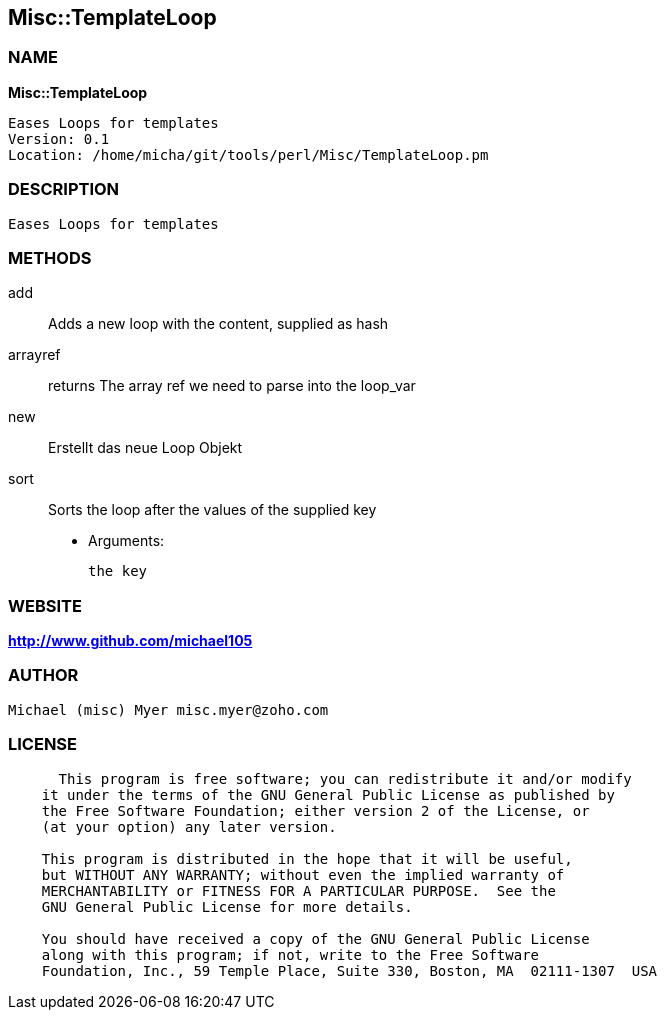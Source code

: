 
:hardbreaks:

== Misc::TemplateLoop 

=== NAME

*Misc::TemplateLoop* 

  Eases Loops for templates
  Version: 0.1 
  Location: /home/micha/git/tools/perl/Misc/TemplateLoop.pm


=== DESCRIPTION

  Eases Loops for templates


=== METHODS

add::
   
Adds a new loop with the content, supplied as hash


arrayref::
   
returns The array ref we need to parse into the loop_var


new::
   
Erstellt das neue Loop Objekt


sort::
   
Sorts the loop after the values of the supplied key

    - Arguments:

    the key




=== WEBSITE

*http://www.github.com/michael105*

=== AUTHOR
  Michael (misc) Myer misc.myer@zoho.com

=== LICENSE

```
  
      This program is free software; you can redistribute it and/or modify
    it under the terms of the GNU General Public License as published by
    the Free Software Foundation; either version 2 of the License, or
    (at your option) any later version.

    This program is distributed in the hope that it will be useful,
    but WITHOUT ANY WARRANTY; without even the implied warranty of
    MERCHANTABILITY or FITNESS FOR A PARTICULAR PURPOSE.  See the
    GNU General Public License for more details.

    You should have received a copy of the GNU General Public License
    along with this program; if not, write to the Free Software
    Foundation, Inc., 59 Temple Place, Suite 330, Boston, MA  02111-1307  USA

  

  
```


